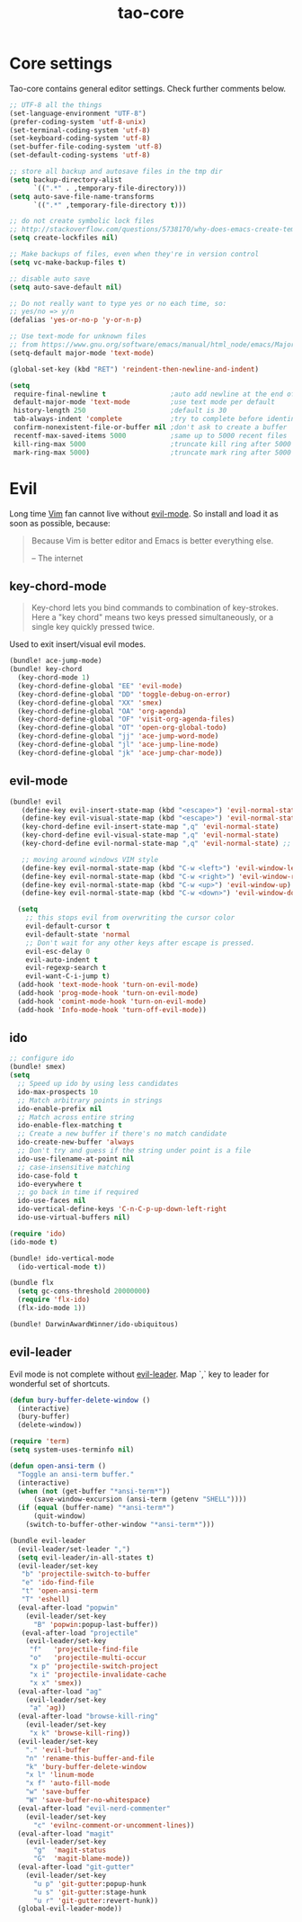 #+TITLE: tao-core

* Core settings

Tao-core contains general editor settings. Check further comments below.

#+BEGIN_SRC emacs-lisp
;; UTF-8 all the things
(set-language-environment "UTF-8")
(prefer-coding-system 'utf-8-unix)
(set-terminal-coding-system 'utf-8)
(set-keyboard-coding-system 'utf-8)
(set-buffer-file-coding-system 'utf-8)
(set-default-coding-systems 'utf-8)

;; store all backup and autosave files in the tmp dir
(setq backup-directory-alist
      `((".*" . ,temporary-file-directory)))
(setq auto-save-file-name-transforms
      `((".*" ,temporary-file-directory t)))

;; do not create symbolic lock files
;; http://stackoverflow.com/questions/5738170/why-does-emacs-create-temporary-symbolic-links-for-modified-files/12974060#12974060
(setq create-lockfiles nil)

;; Make backups of files, even when they're in version control
(setq vc-make-backup-files t)

;; disable auto save
(setq auto-save-default nil)

;; Do not really want to type yes or no each time, so:
;; yes/no => y/n
(defalias 'yes-or-no-p 'y-or-n-p)

;; Use text-mode for unknown files
;; from https://www.gnu.org/software/emacs/manual/html_node/emacs/Major-Modes.html
(setq-default major-mode 'text-mode)

(global-set-key (kbd "RET") 'reindent-then-newline-and-indent)

(setq
 require-final-newline t                ;auto add newline at the end of file
 default-major-mode 'text-mode          ;use text mode per default
 history-length 250                     ;default is 30
 tab-always-indent 'complete            ;try to complete before identing
 confirm-nonexistent-file-or-buffer nil ;don't ask to create a buffer
 recentf-max-saved-items 5000           ;same up to 5000 recent files
 kill-ring-max 5000                     ;truncate kill ring after 5000 entries
 mark-ring-max 5000)                    ;truncate mark ring after 5000 entries
#+END_SRC

* Evil

Long time [[http://www.vim.org][Vim]] fan cannot live without [[https://gitorious.org/evil][evil-mode]].
So install and load it as soon as possible, because:

#+BEGIN_QUOTE
  Because Vim is better editor and Emacs is better everything else.

  -- The internet
#+END_QUOTE

** key-chord-mode

#+BEGIN_QUOTE
Key-chord lets you bind commands to combination of key-strokes. Here a
"key chord" means two keys pressed simultaneously, or a single key quickly
pressed twice.
#+END_QUOTE

Used to exit insert/visual evil modes.

#+BEGIN_SRC emacs-lisp
(bundle! ace-jump-mode)
(bundle! key-chord
  (key-chord-mode 1)
  (key-chord-define-global "EE" 'evil-mode)
  (key-chord-define-global "DD" 'toggle-debug-on-error)
  (key-chord-define-global "XX" 'smex)
  (key-chord-define-global "OA" 'org-agenda)
  (key-chord-define-global "OF" 'visit-org-agenda-files)
  (key-chord-define-global "OT" 'open-org-global-todo)
  (key-chord-define-global "jj" 'ace-jump-word-mode)
  (key-chord-define-global "jl" 'ace-jump-line-mode)
  (key-chord-define-global "jk" 'ace-jump-char-mode))
#+END_SRC

** evil-mode

#+BEGIN_SRC emacs-lisp
(bundle! evil
   (define-key evil-insert-state-map (kbd "<escape>") 'evil-normal-state)
   (define-key evil-visual-state-map (kbd "<escape>") 'evil-normal-state)
   (key-chord-define evil-insert-state-map ",q" 'evil-normal-state)
   (key-chord-define evil-visual-state-map ",q" 'evil-normal-state)
   (key-chord-define evil-normal-state-map ",q" 'evil-normal-state) ;; = noop

   ;; moving around windows VIM style
   (define-key evil-normal-state-map (kbd "C-w <left>") 'evil-window-left)
   (define-key evil-normal-state-map (kbd "C-w <right>") 'evil-window-right)
   (define-key evil-normal-state-map (kbd "C-w <up>") 'evil-window-up)
   (define-key evil-normal-state-map (kbd "C-w <down>") 'evil-window-down)

  (setq
    ;; this stops evil from overwriting the cursor color
    evil-default-cursor t
    evil-default-state 'normal
    ;; Don't wait for any other keys after escape is pressed.
    evil-esc-delay 0
    evil-auto-indent t
    evil-regexp-search t
    evil-want-C-i-jump t)
  (add-hook 'text-mode-hook 'turn-on-evil-mode)
  (add-hook 'prog-mode-hook 'turn-on-evil-mode)
  (add-hook 'comint-mode-hook 'turn-on-evil-mode)
  (add-hook 'Info-mode-hook 'turn-off-evil-mode))
#+END_SRC

** ido

#+BEGIN_SRC emacs-lisp
;; configure ido
(bundle! smex)
(setq
  ;; Speed up ido by using less candidates
  ido-max-prospects 10
  ;; Match arbitrary points in strings
  ido-enable-prefix nil
  ;; Match across entire string
  ido-enable-flex-matching t
  ;; Create a new buffer if there's no match candidate
  ido-create-new-buffer 'always
  ;; Don't try and guess if the string under point is a file
  ido-use-filename-at-point nil
  ;; case-insensitive matching
  ido-case-fold t
  ido-everywhere t
  ;; go back in time if required
  ido-use-faces nil
  ido-vertical-define-keys 'C-n-C-p-up-down-left-right
  ido-use-virtual-buffers nil)

(require 'ido)
(ido-mode t)

(bundle! ido-vertical-mode
  (ido-vertical-mode t))

(bundle flx
  (setq gc-cons-threshold 20000000)
  (require 'flx-ido)
  (flx-ido-mode 1))

(bundle! DarwinAwardWinner/ido-ubiquitous)
#+END_SRC

** evil-leader

Evil mode is not complete without [[https://github.com/cofi/evil-leader][evil-leader]].
Map `,` key to leader for wonderful set of shortcuts.

#+BEGIN_SRC emacs-lisp
(defun bury-buffer-delete-window ()
  (interactive)
  (bury-buffer)
  (delete-window))

(require 'term)
(setq system-uses-terminfo nil)

(defun open-ansi-term ()
  "Toggle an ansi-term buffer."
  (interactive)
  (when (not (get-buffer "*ansi-term*"))
      (save-window-excursion (ansi-term (getenv "SHELL"))))
  (if (equal (buffer-name) "*ansi-term*")
      (quit-window)
    (switch-to-buffer-other-window "*ansi-term*")))

(bundle evil-leader
  (evil-leader/set-leader ",")
  (setq evil-leader/in-all-states t)
  (evil-leader/set-key
   "b" 'projectile-switch-to-buffer
   "e" 'ido-find-file
   "t" 'open-ansi-term
   "T" 'eshell)
  (eval-after-load "popwin"
    (evil-leader/set-key
      "B" 'popwin:popup-last-buffer))
   (eval-after-load "projectile"
    (evil-leader/set-key
     "f"   'projectile-find-file
     "o"   'projectile-multi-occur
     "x p" 'projectile-switch-project
     "x i" 'projectile-invalidate-cache
     "x x" 'smex))
  (eval-after-load "ag"
    (evil-leader/set-key
     "a" 'ag))
  (eval-after-load "browse-kill-ring"
    (evil-leader/set-key
     "x k" 'browse-kill-ring))
  (evil-leader/set-key
    "." 'evil-buffer
    "n" 'rename-this-buffer-and-file
    "k" 'bury-buffer-delete-window
    "x l" 'linum-mode
    "x f" 'auto-fill-mode
    "w" 'save-buffer
    "W" 'save-buffer-no-whitespace)
  (eval-after-load "evil-nerd-commenter"
    (evil-leader/set-key
      "c" 'evilnc-comment-or-uncomment-lines))
  (eval-after-load "magit"
    (evil-leader/set-key
      "g"  'magit-status
      "G"  'magit-blame-mode))
  (eval-after-load "git-gutter"
    (evil-leader/set-key
      "u p" 'git-gutter:popup-hunk
      "u s" 'git-gutter:stage-hunk
      "u r" 'git-gutter:revert-hunk))
  (global-evil-leader-mode))
#+END_SRC
